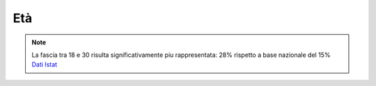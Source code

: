 Età
===

.. note::

  La fascia tra 18 e 30 risulta significativamente piu rappresentata: 28% rispetto
  a base nazionale del 15% 
  `Dati Istat <https://ugeo.urbistat.com/AdminStat/it/it/demografia/eta/italia/380/1/>`_

.. image:: images/Eta.png
  :width: 700
